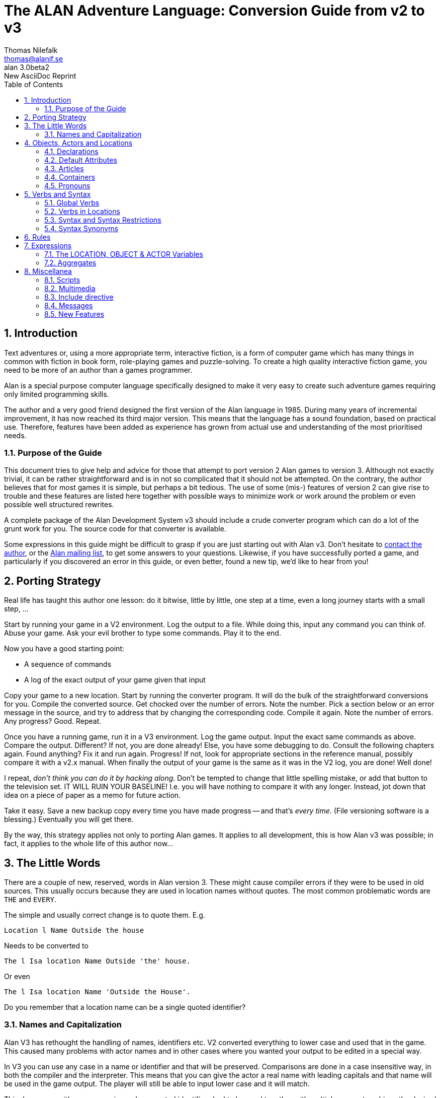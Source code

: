 = The ALAN Adventure Language: Conversion Guide from v2 to v3
:version-label: ALAN
:revnumber: 3.0beta2
// :revdate:   September 22, 2020
:revremark: New AsciiDoc Reprint
:author:    Thomas Nilefalk
:email:     thomas@alanif.se
:doctype: book
:encoding: utf-8
:lang: en
// TOC Settings:
:toc: left
:toclevels: 5
// Sections Numbering:
:sectnums:
:sectnumlevels: 2
// Cross References:
:idprefix:
:xrefstyle: short
:section-refsig: Sect.
// Misc Settings:
:experimental: true
:icons: font
:linkattrs: true
// HTML METADATA
:keywords: alan, if, interactive fiction, game, text adventures, programming
:description: pass:q,r[*The ALAN IF Conversion Guide* -- How to convert \
    text-adventures from the ALAN Adventure programming language v2 to v3.]


// *****************************************************************************
// *                                                                           *
// *                            Document Preamble                              *
// *                                                                           *
// *****************************************************************************



////
image:extracted-media\media\image1.jpeg[image,width=342,height=312]

Preliminary! +
Version 3.0beta2

This version of the conversion guide was printed on May 24, 2021

////


== Introduction

Text adventures or, using a more appropriate term, interactive fiction, is a form of computer game which has many things in common with fiction in book form, role-playing games and puzzle-solving.
To create a high quality inter­active fiction game, you need to be more of an author than a games program­mer.

Alan is a special purpose computer language specifically designed to make it very easy to create such adventure games requiring only limited programming skills.

The author and a very good friend designed the first version of the Alan language in 1985.
During many years of incremental improvement, it has now reached its third major version.
This means that the lan­guage has a sound foundation, based on practical use.
Therefore, features have been added as experience has grown from actual use and understanding of the most prioritised needs.



=== Purpose of the Guide

// @FIXME: The last sentence "The use of some (mis-) features..." needs polishing!

This document tries to give help and advice for those that attempt to port version 2 Alan games to version 3.
Although not exactly trivial, it can be rather straightforward and is in not so complicated that it should not be attempted.
On the contrary, the author believes that for most games it is simple, but perhaps a bit tedious.
The use of some (mis-) features of version 2 can give rise to trouble and these features are listed here together with possible ways to minimize work or work around the problem or even possible well structured rewrites.

// @TODO: Mention converter file name! Add link to its source code!

A complete package of the Alan Development System v3 should include a crude converter program which can do a lot of the grunt work for you.
The source code for that converter is available.

Some expressions in this guide might be difficult to grasp if you are just starting out with Alan v3.
Don't hesitate to
mailto:{email}[contact the author,title="write an email to {author}"], or the
https://groups.google.com/g/alan-if/[Alan mailing list^,title="Alan IF discussions at Google Groups"], to get some answers to your questions.
Likewise, if you have successfully ported a game, and particularly if you discovered an error in this guide, or even better, found a new tip, we'd like to hear from you!



== Porting Strategy

// @NOTE: Why the final ", ..." and not just a full stop?

Real life has taught this author one lesson: do it bitwise, little by little, one step at a time, even a long journey starts with a small step, ...

Start by running your game in a V2 environment.
Log the output to a file.
While doing this, input any command you can think of.
Abuse your game.
Ask your evil brother to type some commands.
Play it to the end.

Now you have a good starting point:

* A sequence of commands
* A log of the exact output of your game given that input

Copy your game to a new location.
Start by running the converter program.
It will do the bulk of the straightforward conversions for you.
Compile the converted source.
Get chocked over the number of errors.
Note the number.
Pick a section below or an error message in the source, and try to address that by changing the corresponding code.
Compile it again.
Note the number of errors.
Any progress?
Good.
Repeat.

Once you have a running game, run it in a V3 environment.
Log the game output.
Input the exact same commands as above.
Compare the output.
Different?
If not, you are done already!
Else, you have some debugging to do.
Consult the following chapters again.
Found anything?
Fix it and run again.
Progress!
If not, look for appropriate sections in the reference manual, possibly compare it with a v2.x manual.
When finally the output of your game is the same as it was in the V2 log, you are done!
Well done!

I repeat, _don't think you can do it by hacking along_.
Don't be tempted to change that little spelling mistake, or add that button to the television set.
IT WILL RUIN YOUR BASELINE!
I.e. you will have nothing to compare it with any longer.
Instead, jot down that idea on a piece of paper as a memo for future action.


// @TODO: Add link to version control introductory article!

Take it easy.
Save a new backup copy every time you have made progress -- and that's _every time_.
(File versioning software is a blessing.)
Eventually you will get there.

// @NOTE: Sentence ending in "..." --- Why????!!!!! What's the suspension for
//        Thomas? Some untold secrets we're left to guess? ;-)

By the way, this strategy applies not only to porting Alan games.
It applies to all development, this is how Alan v3 was possible; in fact, it applies to the whole life of this author now...



== The Little Words

There are a couple of new, reserved, words in Alan version{nbsp}3.
These might cause compiler errors if they were to be used in old sources.
This usually occurs because they are used in location names without quotes.
The most common problematic words are `THE` and `EVERY`.

The simple and usually correct change is to quote them.
E.g.

[literal, role="alan2"]
................................................................................
Location l Name Outside the house
................................................................................

Needs to be converted to

[source,alan]
--------------------------------------------------------------------------------
The l Isa location Name Outside 'the' house.
--------------------------------------------------------------------------------

Or even

[source,alan]
--------------------------------------------------------------------------------
The l Isa location Name 'Outside the House'.
--------------------------------------------------------------------------------

Do you remember that a location name can be a single quoted identifier?



=== Names and Capitalization

Alan V3 has rethought the handling of names, identifiers etc.
V2 converted everything to lower case and used that in the game.
This caused many problems with actor names and in other cases where you wanted your output to be edited in a special way.

In V3 you can use any case in a name or identifier and that will be preserved.
Comparisons are done in a case insensitive way, in both the compiler and the interpreter.
This means that you can give the actor a real name with leading capitals and that name will be used in the game output.
The player will still be able to input lower case and it will match.

This does away with many occasions where quoted identifiers had to be used together with multiple names to achieve the desired output while keeping the possibility for the player to refer to the items.

When converting a V2 game, look out especially for location and actor names, since these where automatically capitalized.
Also, note that the first occurrence of a word will define its capitalization, which includes names of locations.

TIP: You might have used capitalization on common words that should not be capitalized, solve this by quoting the complete location name.



== Objects, Actors and Locations

=== Declarations

// @NOTE: Change "documented in this manual" -> "documented in this guide"?
//      It's called the "Conversion Guide", not "Conversion Manual"!!!

Alan v2 had three built-in entities, or classes.
These where built in also into the language.
V3 has generalized this into the class structure and the pre-defined classes documented in this manual.

The conversion is tedious but straight-forward (Emacsophiles can probably hack out an elisp-macro):

[literal, role="alan2"]
................................................................................
OBJECT o ...
:::
END OBJECT o.
................................................................................

Should be translated into

[source,alan]
--------------------------------------------------------------------------------
The o Isa object ...
:::
End The o.
--------------------------------------------------------------------------------

The conversion is analogous for actors and locations.

The converter program that is available, will do this automatically for you.



=== Default Attributes

Version 2 allowed attributes to be given to all objects, all actors, all locations or all of these.
This was done using the `DEFAULT ATTRIBUTES`, `DEFAULT OBJECT ATTRIBUTES`, `DEFAULT ACTOR ATTRIBUTES` and `DEFAULT LOCATION ATTRIBUTES` respectively.

The new classing mechanism of Alan v3 solves this in a much more flexible way by allowing adding attributes on _any_ level in the class hierarchy.
You can still add properties, including the special case of attributes, to a class after its definition (to aid in definition of libraries and other general extensions).

[literal, role="alan2"]
................................................................................
DEFAULT ATTRIBUTES human. NOT plural.
:
DEFAULT OBJECT ATTRIBUTES moveable.
:
DEFAULT ACTOR ATTRIBUTES real_name.
:
DEFAULT OBJECT ATTRIBUTES size 0.
................................................................................

The above sequence illustrates the common practice in v2 to add attributes to the various pseudo-classes, and do it in a piece-meal fashion, usually in connection with the definition of some verbs.
The above can easily (simple-mindedly) be translated into v3:

[source,alan]
--------------------------------------------------------------------------------
Add To Every thing Is Human. Not plural. End Add To.

Add To Every object Is moveable. End Add To.

Add To Every actor Has real_name. End Add To.

Add To Every object Has size 0. End Add To.
--------------------------------------------------------------------------------

Note that, in V3, you can add all properties, not only attributes, to a class after its definition.



=== Articles

Alan v2 allowed the indefinite article to be modified by the author.
Indefinite articles were used in listing of containers and default listings of a location, for example.

In V3, the article mechanism has been extended to also include definite articles and, to support languages where also the form of the noun changes, the `Definite`/`Indefinite Form` has been introduced.
This, in conjunction with the new forms of the `Say` statement, to indicate definite or indefinite form (`Say The x.`/`Say An x.`), allows more control over the presentation of instances.
E.g. it is possible to always use the `Say The` form in the printout and let the instance or class handle how to print this instance in definite form.
An example would be actors with proper names who usually do not want a definite article in front of their name.

You should also look for embedded parameter references in strings (`"You xxx the $o."` etc.).
These should be changed to use the new embedded definite and indefinite form printout, `"You xxx $+1."`, or even better, to the form

[source,alan]
--------------------------------------------------------------------------------
"You xxx" Say The p. "."
--------------------------------------------------------------------------------



=== Containers

Version 2 and earlier allowed "`pure`" containers, i.e. entities that where only containers.
In early versions, this was the only kind of container and you had to connect that container to the object or actor by statements.
In v2.8, you could add the container property to both actors and locations.

Version 3 does not support "`pure`" containers.
One common use was the inventory of the hero.
This old style inventory handling will have to be converted to use of the built in container property of the hero.
E.g.

[literal, role="alan2"]
................................................................................
CONTAINER inventory
HEADER "You are carrying"
EMPTY "You are empty-handed."
END CONTAINER inventory.

...

VERB take
DOES
LOCATE o IN inventory.
END VERB take.
................................................................................

Will have to be converted to

[source,alan]
--------------------------------------------------------------------------------
The hero Isa actor
Container -- the inventory
Header "You are carrying"
Empty "You are empty-handed."
End The hero.
...

Verb take
Does
Locate o In hero.
End Verb take.
--------------------------------------------------------------------------------

Pure containers were also sometimes used to collect items that should always be where the hero is.
Since pure containers are no longer supported this has to be implemented in another way.

An instance of the predefined class `entity` does not have the properties of objects and actors, such as the properties of having a location and being described.
Therefore, you could declare an instance like

[source,alan]
--------------------------------------------------------------------------------
The air Isa entity -- note: inheriting directly from entity
Container
End The air.
--------------------------------------------------------------------------------

This container will be available at all locations but it will never be described so it can be used in the same way as pure containers in version 2.

An alternative is to make the things that should be always available inherit from `entity` themselves.
This will make all of them available at all times.


=== Pronouns

In V2, the language itself defined a few pronouns.
V3 allows an author to take control over handling of pronouns.
This should however, make little difference when porting a V2 game.



== Verbs and Syntax

=== Global Verbs

In version 2, global verbs had the semantics of being a generalization of verbs inside objects -- i.e. it was assumed that they would be used with parameters.

In version 3, you must add such generalized verbs to a common super-class, e.g. the pre-defined class `thing`.
Verbs inside classes or instances having no explicit syntax will receive a default syntax similar to the one in version 2:

  <verb> = <verb> (<class>).

The default identifier for the parameter is the name of the class (or class of the instance) in which the verb was declared.

Version 3 assumes that global verbs (verbs outside of any class or instance) are intended to have no parameters.
Global verbs without an explicit syntax therefore receive the default syntax of:

  <verb> = <verb>

Global verbs with parameters from pre-3 version source must be moved to an `Add To` clause for the appropriate class, usually `thing`, but if your verb handles literals you should move it to `string` or `integer`, as appropriate.

You can use the compiler switch `-infos` to see compiler messages indicating which verbs get which default syntaxes.



=== Verbs in Locations

// @FIXME: 1st sentence needs polishing!

Verbs in locations were, in Alan v2, executed only when the hero was in them.
In v3, this is also true.
However, given the fact that location inherits from the same base class, `entity`, as objects and actors do, it may be beneficial to study the sections on the Alan v3 class hierarchy and how that affects the execution of verbs.

// @TODO: Add Alan-3 classes diagrams here?


=== Syntax and Syntax Restrictions

In version 2 it was possible to refer to the (single) parameter of a syntax construct using the predefined `OBJECT`, which was meant for use with default syntaxes.
In v3, this is no longer possible.
On the other hand, it is allowed to define a syntax that has "`object`" as the name of the parameter.

Version 2 allowed restrictions to list multiple classes in the same restriction clause:

[literal, role="alan2"]
................................................................................
Syntax v = v (o)
Where o Isa Actor Or Object ...
................................................................................

This is no longer possible; each clause must specify a single class:

[source,alan]
--------------------------------------------------------------------------------
Syntax v = v (o)
Where o Isa actor Else ...
And o Isa object Else ...
--------------------------------------------------------------------------------

The contorted example above illustrates the point.
Usually what needs to be done is a rephrasing so that the restriction actually refers to the common parent class of the two in the original:

[source,alan]
--------------------------------------------------------------------------------
Syntax v = v (o)
Where o Isa Thing ...
--------------------------------------------------------------------------------

This will allow both actors and objects at that position.
If you want to still keep the multiple restrictions, note that successive restrictions should be progressively more restrictive, i.e. the class should be more specialised.

The analysis of the `ELSE`-part of a restriction clause was incomplete in version 2 and allowed the use of parameters in ways that was not actually safe.
This is improved in v3, possibly giving rise to errors in these clauses in games converted from v2.



=== Syntax Synonyms

A feature often requested is action or verb synonyms.
In v3 this is possible.
By declaring multiple but different syntaxes for the same verb, they will in fact work as such:

// @CHECKME: Is the repetition of `Syntax` on the second line really needed?
//           or even allowed? Usually it's not repeated...

[source,alan]
--------------------------------------------------------------------------------
Syntax give = give (o) to (a) Where ...
Syntax give = give (a) (o).
--------------------------------------------------------------------------------

In v2 this was an error.
A usual remedy was often to use separate verbs (with each its own syntax) and list both (or all) in the verb declaration:

[literal, role="alan2"]
................................................................................
VERB give, give_to ...
................................................................................

This was troublesome, and incomplete, since in the above example the parameters are not in the same order.
Any such attempt should be replaced by the new feature, and multiple verbs in verb declarations avoided.



== Rules

The rules for rules has radically changed in Alan v3.
They are now triggered when the conditional _becomes_ true.
They execute without location or actor, so `Current Location` and `Current Actor` is not defined.
Neither is `Here` and `Nearby`.
Output statements have no effect in rule bodies.

The best advice is to study the relevant parts of the manual carefully.
Consider the hints and tips that might be applicable to the problem rules were trying to solve.
And then experiment to find a way to implement the same thing.



== Expressions

=== The LOCATION, OBJECT & ACTOR Variables

Version 2 had the three expressions `LOCATION`, `OBJECT` and `ACTOR`.
They referred to: the location where the execution was taking place, the first parameter in the current input, and the currently executing actor, respectively.

Those expressions are, obviously, not longer available.
The words are no longer keywords and the identifiers actor, object and location can now be used as any other identifier.
(Remember though that the language predefines them as classes corresponding to their previous semantics.)
The need to refer to the current actor (`ACTOR` expression) and the current location (`LOCATION` expression) remains and has, in V3, been replaced by two new expressions:

* `Current Actor`
* `Current Location`

The reference to the first parameter in a syntax declaration, using `object`, is not available except for verbs declared in an object without an explicit syntax.
(It will receive a default syntax, where the class name is the identifier for the first parameter.)



=== Aggregates

Aggregates are functions that calculate values from sets of items.
In Alan v2, the `SUM`, `MAX` and `COUNT` aggregates worked on objects only.
You could only filter the objects aggregated to be only those at a location.

Alan V3 has generalized all aggregates to allow a list of filters.
The following is a V2 aggregate expression:

[literal, role="alan2"]
................................................................................
IF COUNT HERE > strength OF bridge THEN ...
................................................................................

In order to be exactly equivalent in V3 it must be changed so that the aggregation is only performed over objects:

[source,alan]
--------------------------------------------------------------------------------
If Count Isa object, Here > strength Of Bridge Then ...
--------------------------------------------------------------------------------

Naturally, if you have made other changes to your code, this might need further analysis.


// ARRIVED HERE...

== Miscellanea

=== Scripts

Version 3 only allows named script as opposed to the numbered scripts also allowed in v2.x.
A simple solution is to put a single character in front of the number.
A better solution is to invent descriptive names for the scripts instead.



=== Multimedia

// @CHECKME: "this might still not be available on all platforms" still true^
//           If not, delete sentence!

Alan v2 had no provisions for multimedia.
It has been reported that the `SYSTEM` statement has been used to some extent.
Alan v3 provides the `Show` statement to support graphics in a portable way.
Note that this might still not be available on all platforms.



=== Include directive

In v3 `$include` has been replaced by the `import` statement.
They work the same, except that the new `import` statement can only be placed where declarations (classes, instances etc.) can occur.
This ensures a better structure of files contents, and aids in developing tools for analysis of Alan source.



=== Messages

Most default messages given as a response to the player have changed from V2 to V3.
In V3 they all use the definite and indefinite features of course.
But the `Message` sections are also defined so that run-time parameters appropriate for attribute testing or printout are available.
The most significant change is that many of the identifiers for the messages have changed.
You should read the appropriate parts of the Alan Reference Manual for a list of V3 message identifiers.



=== New Features

Of course, there are new features not available in v2, but these rarely affect porting source code from a v2 game, except where new keywords have been introduced in the language.
To retain V3 keywords as identifiers you need to quote them.
Another option is to replace them completely.



// EOF //
